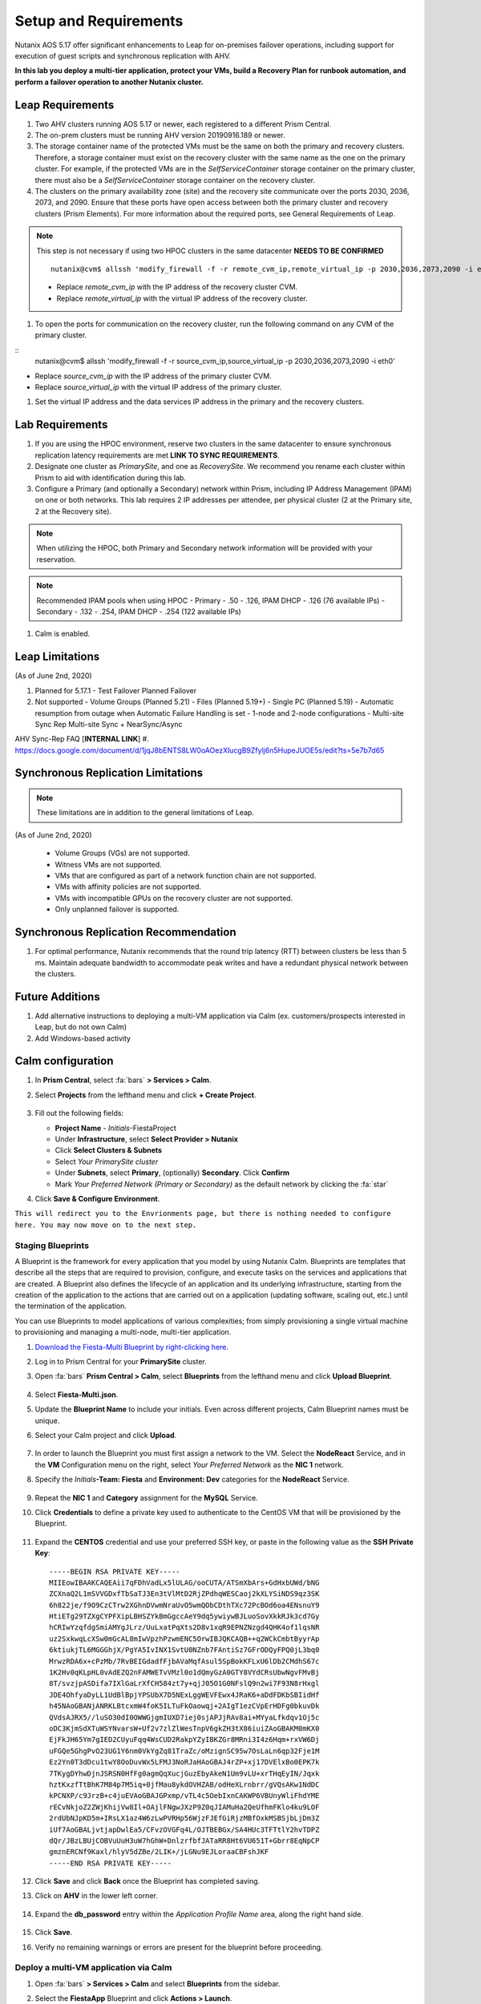 .. _onpremleap1_setup:

----------------------
Setup and Requirements
----------------------

Nutanix AOS 5.17 offer significant enhancements to Leap for on-premises failover operations, including support for execution of guest scripts and synchronous replication with AHV.

**In this lab you deploy a multi-tier application, protect your VMs, build a Recovery Plan for runbook automation, and perform a failover operation to another Nutanix cluster.**

Leap Requirements
+++++++++++++++++

#. Two AHV clusters running AOS 5.17 or newer, each registered to a different Prism Central.

#. The on-prem clusters must be running AHV version 20190916.189 or newer.

#. The storage container name of the protected VMs must be the same on both the primary and recovery clusters. Therefore, a storage container must exist on the recovery cluster with the same name as the one on the primary cluster. For example, if the protected VMs are in the *SelfServiceContainer* storage container on the primary cluster, there must also be a *SelfServiceContainer* storage container on the recovery cluster.

#. The clusters on the primary availability zone (site) and the recovery site communicate over the ports 2030, 2036, 2073, and 2090. Ensure that these ports have open access between both the primary cluster and recovery clusters (Prism Elements). For more information about the required ports, see General Requirements of Leap.

.. note::

   This step is not necessary if using two HPOC clusters in the same datacenter **NEEDS TO BE CONFIRMED**

   ::

      nutanix@cvm$ allssh 'modify_firewall -f -r remote_cvm_ip,remote_virtual_ip -p 2030,2036,2073,2090 -i eth0'

   - Replace *remote_cvm_ip* with the IP address of the recovery cluster CVM.

   - Replace *remote_virtual_ip* with the virtual IP address of the recovery cluster.

#. To open the ports for communication on the recovery cluster, run the following command on any CVM of the primary cluster.

::
   nutanix@cvm$ allssh 'modify_firewall -f -r source_cvm_ip,source_virtual_ip -p 2030,2036,2073,2090 -i eth0'

- Replace *source_cvm_ip* with the IP address of the primary cluster CVM.

- Replace *source_virtual_ip* with the virtual IP address of the primary cluster.

#. Set the virtual IP address and the data services IP address in the primary and the recovery clusters.

Lab Requirements
++++++++++++++++

#. If you are using the HPOC environment, reserve two clusters in the same datacenter to ensure synchronous replication latency requirements are met **LINK TO SYNC REQUIREMENTS**.

#. Designate one cluster as *PrimarySite*, and one as *RecoverySite*. We recommend you rename each cluster within Prism to aid with identification during this lab.

#. Configure a Primary (and optionally a Secondary) network within Prism, including IP Address Management (IPAM) on one or both networks. This lab requires 2 IP addresses per attendee, per physical cluster (2 at the Primary site, 2 at the Recovery site).

.. note::

   When utilizing the HPOC, both Primary and Secondary network information will be provided with your reservation.

.. note::

   Recommended IPAM pools when using HPOC
   - Primary   -  .50 - .126, IPAM DHCP - .126 (76 available IPs)
   - Secondary - .132 - .254, IPAM DHCP - .254 (122 available IPs)

#. Calm is enabled.

Leap Limitations
++++++++++++++++

(As of June 2nd, 2020)

#. Planned for 5.17.1
   - Test Failover Planned Failover

#. Not supported
   - Volume Groups (Planned 5.21)
   - Files (Planned 5.19+)
   - Single PC (Planned 5.19)
   - Automatic resumption from outage when Automatic Failure Handling is set
   - 1-node and 2-node configurations
   - Multi-site Sync Rep Multi-site Sync + NearSync/Async

AHV Sync-Rep FAQ [**INTERNAL LINK**]
#. https://docs.google.com/document/d/1jqJ8bENTS8LW0oAOezXlucgB9Zfylj6n5HupeJUOE5s/edit?ts=5e7b7d65

Synchronous Replication Limitations
+++++++++++++++++++++++++++++++++++

.. note::

   These limitations are in addition to the general limitations of Leap.

(As of June 2nd, 2020)

   - Volume Groups (VGs) are not supported.
   - Witness VMs are not supported.
   - VMs that are configured as part of a network function chain are not supported.
   - VMs with affinity policies are not supported.
   - VMs with incompatible GPUs on the recovery cluster are not supported.
   - Only unplanned failover is supported.

Synchronous Replication Recommendation
++++++++++++++++++++++++++++++++++++++

#. For optimal performance, Nutanix recommends that the round trip latency (RTT) between clusters be less than 5 ms. Maintain adequate bandwidth to accommodate peak writes and have a redundant physical network between the clusters.

Future Additions
++++++++++++++++

#. Add alternative instructions to deploying a multi-VM application via Calm (ex. customers/prospects interested in Leap, but do not own Calm)

#. Add Windows-based activity

Calm configuration
++++++++++++++++++

#. In **Prism Central**, select :fa:`bars` **> Services > Calm**.

#. Select **Projects** from the lefthand menu and click **+ Create Project**.

   .. figure:: images/Calm/23.png

#. Fill out the following fields:

   - **Project Name** - *Initials*\ -FiestaProject

   - Under **Infrastructure**, select **Select Provider > Nutanix**

   - Click **Select Clusters & Subnets**

   - Select *Your PrimarySite cluster*

   - Under **Subnets**, select **Primary**, (optionally) **Secondary**. Click **Confirm**

   - Mark *Your Preferred Network (Primary or Secondary)* as the default network by clicking the :fa:`star`

#. Click **Save & Configure Environment**.

``This will redirect you to the Envrionments page, but there is nothing needed to configure here. You may now move on to the next step.``

Staging Blueprints
..................

A Blueprint is the framework for every application that you model by using Nutanix Calm. Blueprints are templates that describe all the steps that are required to provision, configure, and execute tasks on the services and applications that are created. A Blueprint also defines the lifecycle of an application and its underlying infrastructure, starting from the creation of the application to the actions that are carried out on a application (updating software, scaling out, etc.) until the termination of the application.

You can use Blueprints to model applications of various complexities; from simply provisioning a single virtual machine to provisioning and managing a multi-node, multi-tier application.

#. `Download the Fiesta-Multi Blueprint by right-clicking here <https://raw.githubusercontent.com/nutanixworkshops/ts2020/master/pc/dayinlife/Fiesta-Multi.json>`_.

#. Log in to Prism Central for your **PrimarySite** cluster.

#. Open :fa:`bars` **Prism Central > Calm**, select **Blueprints** from the lefthand menu and click **Upload Blueprint**.

   .. figure:: images/Calm/25.png

#. Select **Fiesta-Multi.json**.

#. Update the **Blueprint Name** to include your initials. Even across different projects, Calm Blueprint names must be unique.

#. Select your Calm project and click **Upload**.

   .. figure:: images/Calm/26.png

#. In order to launch the Blueprint you must first assign a network to the VM. Select the **NodeReact** Service, and in the **VM** Configuration menu on the right, select *Your Preferred Network* as the **NIC 1** network.

#. Specify the *Initials*\ **-Team: Fiesta** and **Environment: Dev** categories for the **NodeReact** Service.

   .. figure:: images/Calm/27.png

#. Repeat the **NIC 1** and **Category** assignment for the **MySQL** Service.

#. Click **Credentials** to define a private key used to authenticate to the CentOS VM that will be provisioned by the Blueprint.

   .. figure:: images/Calm/27b.png

#. Expand the **CENTOS** credential and use your preferred SSH key, or paste in the following value as the **SSH Private Key**:

   ::

      -----BEGIN RSA PRIVATE KEY-----
      MIIEowIBAAKCAQEAii7qFDhVadLx5lULAG/ooCUTA/ATSmXbArs+GdHxbUWd/bNG
      ZCXnaQ2L1mSVVGDxfTbSaTJ3En3tVlMtD2RjZPdhqWESCaoj2kXLYSiNDS9qz3SK
      6h822je/f9O9CzCTrw2XGhnDVwmNraUvO5wmQObCDthTXc72PcBOd6oa4ENsnuY9
      HtiETg29TZXgCYPFXipLBHSZYkBmGgccAeY9dq5ywiywBJLuoSovXkkRJk3cd7Gy
      hCRIwYzqfdgSmiAMYgJLrz/UuLxatPqXts2D8v1xqR9EPNZNzgd4QHK4of1lqsNR
      uz2SxkwqLcXSw0mGcAL8mIwVpzhPzwmENC5OrwIBJQKCAQB++q2WCkCmbtByyrAp
      6ktiukjTL6MGGGhjX/PgYA5IvINX1SvtU0NZnb7FAntiSz7GFrODQyFPQ0jL3bq0
      MrwzRDA6x+cPzMb/7RvBEIGdadfFjbAVaMqfAsul5SpBokKFLxU6lDb2CMdhS67c
      1K2Hv0qKLpHL0vAdEZQ2nFAMWETvVMzl0o1dQmyGzA0GTY8VYdCRsUbwNgvFMvBj
      8T/svzjpASDifa7IXlGaLrXfCH584zt7y+qjJ05O1G0NFslQ9n2wi7F93N8rHxgl
      JDE4OhfyaDyLL1UdBlBpjYPSUbX7D5NExLggWEVFEwx4JRaK6+aDdFDKbSBIidHf
      h45NAoGBANjANRKLBtcxmW4foK5ILTuFkOaowqj+2AIgT1ezCVpErHDFg0bkuvDk
      QVdsAJRX5//luSO30dI0OWWGjgmIUXD7iej0sjAPJjRAv8ai+MYyaLfkdqv1Oj5c
      oDC3KjmSdXTuWSYNvarsW+Uf2v7zlZlWesTnpV6gkZH3tX86iuiZAoGBAKM0mKX0
      EjFkJH65Ym7gIED2CUyuFqq4WsCUD2RakpYZyIBKZGr8MRni3I4z6Hqm+rxVW6Dj
      uFGQe5GhgPvO23UG1Y6nm0VkYgZq81TraZc/oMzignSC95w7OsLaLn6qp32Fje1M
      Ez2Yn0T3dDcu1twY8OoDuvWx5LFMJ3NoRJaHAoGBAJ4rZP+xj17DVElxBo0EPK7k
      7TKygDYhwDjnJSRSN0HfFg0agmQqXucjGuzEbyAkeN1Um9vLU+xrTHqEyIN/Jqxk
      hztKxzfTtBhK7M84p7M5iq+0jfMau8ykdOVHZAB/odHeXLrnbrr/gVQsAKw1NdDC
      kPCNXP/c9JrzB+c4juEVAoGBAJGPxmp/vTL4c5OebIxnCAKWP6VBUnyWliFhdYME
      rECvNkjoZ2ZWjKhijVw8Il+OAjlFNgwJXzP9Z0qJIAMuHa2QeUfhmFKlo4ku9LOF
      2rdUbNJpKD5m+IRsLX1az4W6zLwPVRHp56WjzFJEfGiRjzMBfOxkMSBSjbLjDm3Z
      iUf7AoGBALjvtjapDwlEa5/CFvzOVGFq4L/OJTBEBGx/SA4HUc3TFTtlY2hvTDPZ
      dQr/JBzLBUjCOBVuUuH3uW7hGhW+DnlzrfbfJATaRR8Ht6VU651T+Gbrr8EqNpCP
      gmznERCNf9Kaxl/hlyV5dZBe/2LIK+/jLGNu9EJLoraaCBFshJKF
      -----END RSA PRIVATE KEY-----

#. Click **Save** and click **Back** once the Blueprint has completed saving.

#. Click on **AHV** in the lower left corner.

   .. figure:: images/Calm/1.png

#. Expand the **db_password** entry within the *Application Profile Name* area, along the right hand side.

   .. figure:: images/Calm/2.png

     .. Within the *Value* text box, enter *nutanix/4u* as the password.

#. Click **Save**.

#. Verify no remaining warnings or errors are present for the blueprint before proceeding.

Deploy a multi-VM application via Calm
......................................

#. Open :fa:`bars` **> Services > Calm** and select **Blueprints** from the sidebar.

#. Select the **FiestaApp** Blueprint and click **Actions > Launch**.

   .. figure:: images/2.png

#. Fill out the following fields and then click **Create** to begin provisioning your application:

   - **Name of the Application** - *Initials*\ -FiestaApp
   - **UserInitials** - *Initials*

#. Monitor the status of the application in the **Audit** tab and proceed once your application enters a **Running** state.

#. On the **Services** tab, select the **NodeReact** service and note the IP Address. This is the web server hosting the front end of your application.

#. Open http://<*NodeReact-VM-IP-Address:*5001> in a new browser tab and validate you can access the Fiesta Inventory Management app.

   .. figure:: images/5.png

Installing Nutanix Guest Tools
++++++++++++++++++++++++++++++

#. Open :fa:`bars` **> Virtual Infrastructure > VMs**.

#. Select your *Initials*\ **-WebServer-...** VM and click **Actions > Update**.

#. Under **Disks**, click :fa:`eject` beside **CD-ROM** to unmount the Cloud-Init disk mounted during the Calm deployment.

#. Click **Save**.

#. Repeat **Steps 2-4** to eject the **CD-ROM** on your *Initials*\ **-MySQL-...** VM.

#. Select both VMs and click **Actions > Install NGT**.

   .. figure:: images/4.png

#. Select **Restart as soon as the install is completed** and click **Confirm & Enter Password**.

   .. figure:: images/4b.png

#. Provide the following credentials and click **Done** to begin the NGT installation:

   - **User Name** - centos
   - **Password** - nutanix/4u

   .. figure:: images/4c.png

   ..   #. Click **Confirm and Enter Password > Skip and Mount** to mount the NGT .iso to your VMs.

      .. note::

         Nutanix Calm currently supports automatic installation of NGT for single VM blueprints, and plans to support multi-VM blueprints in the future.

      #. SSH into your *Initials*\ **-WebServer-...** VM using the following credentials:

         - **User Name** - centos
         - **Password** - nutanix/4u

      #. Within the VM SSH session, execute the following to install NGT:

         .. code-block:: bash

            sudo mount /dev/sr0 /mnt
            sudo /mnt/installer/linux/install_ngt.py
            sudo reboot

      #. Repeat **Steps 8-9** with your *Initials*\ **-MySQL-...** VM.

#. Once both VMs have rebooted, validate both VMs now have empty CD-ROM drives and **NGT Status** displays **Latest** in Prism Central.

   .. figure:: images/6.png

Staging Guest Script
++++++++++++++++++++

New in 5.17, Leap allows you to execute scripts within a guest to update configuration files or perform other critical functions as part of the runbook. In this exercise you'll stage a script on your WebServer VM that will update its configuration file responsible for the MySQL VM connection, allowing the WebServer to connect to the MySQL database after failover to our **RecoverySite** network.

#. SSH into your *Initials*\ **-WebServer-...** VM using the following credentials:

   - **User Name** - centos
   - **Password** - nutanix/4u

#. Within the VM SSH session, execute the following:

   .. code-block:: bash

      cd /usr/local/sbin
      sudo wget https://raw.githubusercontent.com/vPeteWalker/leap_addon_bootcamp/master/production_vm_recovery
      sudo chmod +x /usr/local/sbin/production_vm_recovery

   .. note::

      Run ``sudo cat /usr/local/sbin/production_vm_recovery`` to view the contents of the failover script``.

Creating a new Availability Zone
++++++++++++++++++++++++++++++++

#. Log in to Prism Central for your **PrimarySite** cluster.

#. Open :fa:`bars` **> Administration > Availability Zones** and observe that a Local AZ has already been created by default. Click **Connect to Availability Zone**

.. figure:: images/AZ/1.png

#. In the *Availability Zone Type* dropdown, select **Physical Location**. Enter the IP, username, and password for the **RecoverySite** PC, and click **Connect**.

.. figure:: images/AZ/2.png

.. figure:: images/AZ/3.png

#. Observe that the **RecoverySite** cluster is now listed as *Physical*, and its *Connectivity Status* is listed as *Reachable*

Creating a new Availability Zone
++++++++++++++++++++++++++++++++

**MOVE ONTO NEXT PART - ADD LINK HERE**
